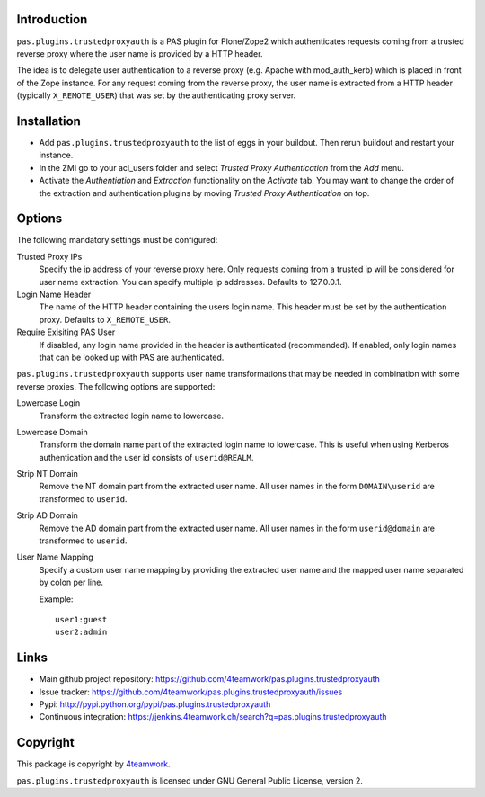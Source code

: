 Introduction
============

``pas.plugins.trustedproxyauth`` is a PAS plugin for Plone/Zope2 which
authenticates requests coming from a trusted reverse proxy where the user name
is provided by a HTTP header.

The idea is to delegate user authentication to a reverse proxy (e.g. Apache
with mod_auth_kerb) which is placed in front of the Zope instance. For any
request coming from the reverse proxy, the user name is extracted from a
HTTP header (typically ``X_REMOTE_USER``) that was set by the authenticating
proxy server.


Installation
============

- Add ``pas.plugins.trustedproxyauth`` to the list of eggs in your buildout.
  Then rerun buildout and restart your instance.

- In the ZMI go to your acl_users folder and select `Trusted Proxy
  Authentication` from the `Add` menu.

- Activate the `Authentiation` and `Extraction` functionality on the
  `Activate` tab. You may want to change the order of the extraction and
  authentication plugins by moving `Trusted Proxy Authentication` on top.


Options
=======

The following mandatory settings must be configured:

Trusted Proxy IPs
    Specify the ip address of your reverse proxy here. Only requests coming
    from a trusted ip will be considered for user name extraction. You can
    specify multiple ip addresses. Defaults to 127.0.0.1.

Login Name Header
    The name of the HTTP header containing the users login name. This header
    must be set by the authentication proxy. Defaults to ``X_REMOTE_USER``.

Require Exisiting PAS User
    If disabled, any login name provided in the header is authenticated
    (recommended). If enabled, only login names that can be looked up with PAS
    are authenticated.

``pas.plugins.trustedproxyauth`` supports user name transformations that may
be needed in combination with some reverse proxies. The following options are
supported:

Lowercase Login
    Transform the extracted login name to lowercase.

Lowercase Domain
    Transform the domain name part of the extracted login name to lowercase.
    This is useful when using Kerberos authentication and the user id consists
    of ``userid@REALM``.

Strip NT Domain
    Remove the NT domain part from the extracted user name. All user names
    in the form ``DOMAIN\userid`` are transformed to ``userid``.

Strip AD Domain
    Remove the AD domain part from the extracted user name. All user names
    in the form ``userid@domain`` are transformed to ``userid``.

User Name Mapping
    Specify a custom user name mapping by providing the extracted user name
    and the mapped user name separated by colon per line.

    Example::

        user1:guest
        user2:admin


Links
=====

- Main github project repository:
  https://github.com/4teamwork/pas.plugins.trustedproxyauth
- Issue tracker:
  https://github.com/4teamwork/pas.plugins.trustedproxyauth/issues
- Pypi: http://pypi.python.org/pypi/pas.plugins.trustedproxyauth
- Continuous integration: https://jenkins.4teamwork.ch/search?q=pas.plugins.trustedproxyauth


Copyright
=========

This package is copyright by `4teamwork <http://www.4teamwork.ch/>`_.

``pas.plugins.trustedproxyauth`` is licensed under GNU General Public License, version 2.
